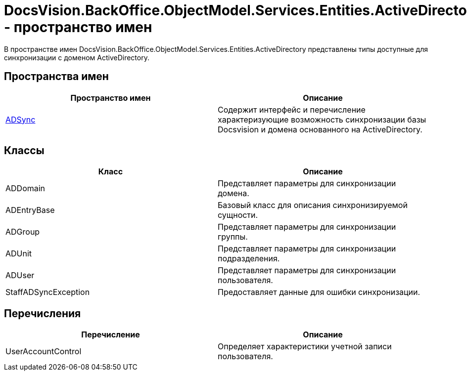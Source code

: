 = DocsVision.BackOffice.ObjectModel.Services.Entities.ActiveDirectory - пространство имен

В пространстве имен DocsVision.BackOffice.ObjectModel.Services.Entities.ActiveDirectory представлены типы доступные для синхронизации с доменом ActiveDirectory.

== Пространства имен

[cols=",",options="header"]
|===
|Пространство имен |Описание
|xref:api/DocsVision/BackOffice/ObjectModel/Services/Entities/ActiveDirectory/ADSync/ADSync_NS.adoc[ADSync] |Содержит интерфейс и перечисление характеризующие возможность синхронизации базы Docsvision и домена основанного на ActiveDirectory.
|===

== Классы

[cols=",",options="header"]
|===
|Класс |Описание
|ADDomain |Представляет параметры для синхронизации домена.
|ADEntryBase |Базовый класс для описания синхронизируемой сущности.
|ADGroup |Представляет параметры для синхронизации группы.
|ADUnit |Представляет параметры для синхронизации подразделения.
|ADUser |Представляет параметры для синхронизации пользователя.
|StaffADSyncException |Предоставляет данные для ошибки синхронизации.
|===

== Перечисления

[cols=",",options="header"]
|===
|Перечисление |Описание
|UserAccountControl |Определяет характеристики учетной записи пользователя.
|===
